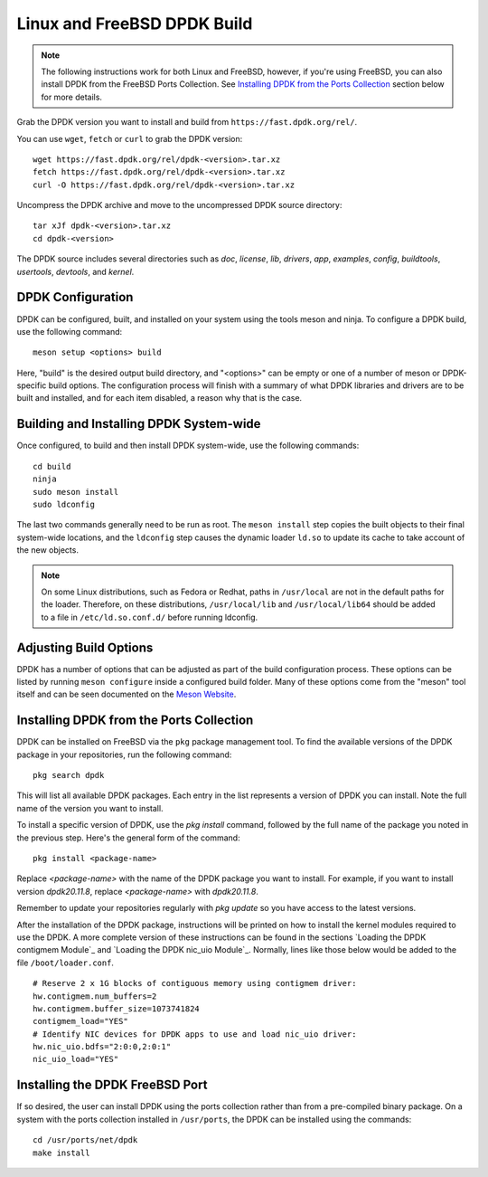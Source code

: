 ..  SPDX-License-Identifier: BSD-3-Clause
    Copyright(c) 2010-2025 Intel Corporation.

.. _linux_freebsd_install_build:

Linux and FreeBSD DPDK Build
============================

.. note::
   The following instructions work for both Linux and FreeBSD, however, if you're using FreeBSD, you can also install DPDK from the FreeBSD Ports Collection. See `Installing DPDK from the Ports Collection`_ section below for more details.

Grab the DPDK version you want to install and build from ``https://fast.dpdk.org/rel/``.

You can use ``wget``, ``fetch`` or ``curl`` to grab the DPDK version::

        wget https://fast.dpdk.org/rel/dpdk-<version>.tar.xz
        fetch https://fast.dpdk.org/rel/dpdk-<version>.tar.xz
        curl -O https://fast.dpdk.org/rel/dpdk-<version>.tar.xz

Uncompress the DPDK archive and move to the uncompressed DPDK source directory::

    tar xJf dpdk-<version>.tar.xz
    cd dpdk-<version>

The DPDK source includes several directories such as `doc`, `license`, `lib`, `drivers`, `app`, `examples`, `config`, `buildtools`, `usertools`, `devtools`, and `kernel`.

DPDK Configuration
------------------

DPDK can be configured, built, and installed on your system using the tools meson and ninja. To configure a DPDK build, use the following command::

    meson setup <options> build

Here, "build" is the desired output build directory, and "<options>" can be empty or one of a number of meson or DPDK-specific build options. The configuration process will finish with a summary of what DPDK libraries and drivers are to be built and installed, and for each item disabled, a reason why that is the case.

Building and Installing DPDK System-wide
----------------------------------------

Once configured, to build and then install DPDK system-wide, use the following commands::

    cd build
    ninja
    sudo meson install
    sudo ldconfig

The last two commands generally need to be run as root. The ``meson install`` step copies the built objects to their final system-wide locations, and the ``ldconfig`` step causes the dynamic loader ``ld.so`` to update its cache to take account of the new objects.

.. note::
   On some Linux distributions, such as Fedora or Redhat, paths in ``/usr/local`` are not in the default paths for the loader. Therefore, on these distributions, ``/usr/local/lib`` and ``/usr/local/lib64`` should be added to a file in ``/etc/ld.so.conf.d/`` before running ldconfig.

Adjusting Build Options
-----------------------

DPDK has a number of options that can be adjusted as part of the build configuration process. These options can be listed by running ``meson configure`` inside a configured build folder. Many of these options come from the "meson" tool itself and can be seen documented on the `Meson Website <https://mesonbuild.com/>`_.

Installing DPDK from the Ports Collection
-----------------------------------------

DPDK can be installed on FreeBSD via the ``pkg`` package management tool. To find the available versions of the DPDK package in your repositories, run the following command::

    pkg search dpdk

This will list all available DPDK packages. Each entry in the list represents a version of DPDK you can install. Note the full name of the version you want to install.

To install a specific version of DPDK, use the `pkg install` command, followed by the full name of the package you noted in the previous step. Here's the general form of the command::

    pkg install <package-name>

Replace `<package-name>` with the name of the DPDK package you want to install. For example, if you want to install version `dpdk20.11.8`, replace `<package-name>` with `dpdk20.11.8`.

Remember to update your repositories regularly with `pkg update` so you have access to the latest versions.

After the installation of the DPDK package, instructions will be printed on how to install the kernel modules required to use the DPDK. A more complete version of these instructions can be found in the sections `Loading the DPDK contigmem Module`_ and `Loading the DPDK nic_uio Module`_. Normally, lines like those below would be added to the file ``/boot/loader.conf``.

::

        # Reserve 2 x 1G blocks of contiguous memory using contigmem driver:
        hw.contigmem.num_buffers=2
        hw.contigmem.buffer_size=1073741824
        contigmem_load="YES"
        # Identify NIC devices for DPDK apps to use and load nic_uio driver:
        hw.nic_uio.bdfs="2:0:0,2:0:1"
        nic_uio_load="YES"

Installing the DPDK FreeBSD Port
--------------------------------

If so desired, the user can install DPDK using the ports collection rather than from a pre-compiled binary package. On a system with the ports collection installed in ``/usr/ports``, the DPDK can be installed using the commands::

    cd /usr/ports/net/dpdk
    make install

